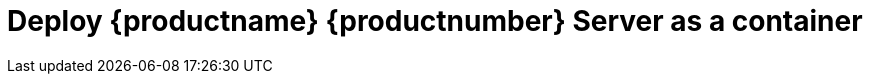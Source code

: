 [[quickstart-suma-deploy-container]]
= Deploy {productname} {productnumber} Server as a container
ifeval::[{uyuni-content} == true]
:noindex:
enif::[]

This quick start guide shows you how to install and configure a {productname} {productnumber} container for x86-64 architecture on {micro} {microversion}.

For this topic we assume that you already have valid organization credentials with {scc} and have obtained a registration code for both the host system and the containerized server, for example from a "SUSE Manager Lifecycle Management+" subscription.

.Supported operating system for the Container Host
[NOTE]
====
The supported host operating system for your containers is  {micro} {microversion}.
====

.Base operating system for the Container Image
[NOTE]
====
{productname} {productnumber} uses {sle} {bci-suma} as the base operating system of the container image or **BCI**.
====



== Deploying {micro} {microversion}

This section proivdes references for deploying {micro} {microversion}.



=== Container Host general Requirements

For general requirements see, xref:installation-and-upgrade:general-requirements.adoc[General requirements]

[IMPORTANT]
====
To guarantee that clients can resolve the {productname} {productnumber} domain name, both the container server and host machines must be linked to a functional DNS server providing a FQDN. Additionally, it is essential to ensure correct configuration of reverse lookups.
====



[[installation-server-containers-requirements]]
=== Container Host Requirements

For CPU, RAM and storage requirements see, xref:installation-and-upgrade:hardware-requirements.adoc[Hardware requirements]



=== {micro} {microversion} Installation

Get a copy of the {micro} {microversion} install media. You can begin installation on either a virtual machine or on a physical server. 

For detailed documentation on preparing your machines OS (Virutal or physical) See, link:https://documentation.suse.com/sle-micro/5.5/html/SLE-Micro-all/book-deployment-slemicro.html[{micro} {microversion} Deployment Guide]


.Procedure: {micro} {microversion} installation
. Begin installation from media

. Adjust Keyboard and language. Click the [systemitem]``checkbox`` to accept the License Agreement.

. Click [systemitem]``Next`` to continue.

. Select your registration method. For this example we will register the sever with {scc}.

. Enter your {scc} Email address. 

. Enter your registration code for {micro} {microversion}.

. Click [systemitem]``Next`` to continue.

. Select the {productname} {productnumber} Server extension [systemitem]``Checkbox``.

. Click [systemitem]``Next`` to continue.

. Enter your {productname} {productnumber} Server extension registration code.
+

.{productname} as an extension
[NOTE]
====
The {productname} {productnumber} container is installed as an extension. Therefore, in addition to acquiring {scc} registration keys for {micro} {microversion}, you will also need {scc} registration codes for the following extensions:

* {productname} {productnumber} Server
* {productname} {productnumber} Proxy
* Retail Branch Server

====
+

. Click [systemitem]``Next`` to continue.

. Enter or accept default [systemitem]``NTP Server``.

. Click [systemitem]``Next`` to continue.

. Add the [systemitem]``root user`` password twice to confirm.

. Click [systemitem]``Next`` to continue.

. Adjust [systemitem]``Installation Settings`` as required.

. Click [systemitem]``Next`` to continue.

This concludes installation of {micro} {microversion}.



== Deploy {productname} {productnumber} as container on {micro} {microversion}



=== Basic deployment with mgradm

.Procedure: Basic deployment of a {productname} {productnumber} container with Podman
. from the terminal run the following command as the root user.
+

[source, shell]
----
sudo mgradm install podman
----
+

[IMPORTANT]
====
You must deploy the container as sudo or root. The following error will be displayed at the terminal if you miss this step.

[source, shell]
----
INF Setting up uyuni network
9:58AM INF Enabling system service
9:58AM FTL Failed to open /etc/systemd/system/uyuni-server.service for writing error="open /etc/systemd/system/uyuni-server.service: permission denied"
----
====
+

. Enter your servers FQDN.

. Enter a database and certificate password when prompted.

. Wait for deployment to complete.

. Open a browser and proceed to your servers FQDN.

In this section you learned the basic method for deploying a {productname} {productnumber} Server container.



== Create the main administraton account

This section guides you through creating your organization's main administration account for {productname}

.Procedure: Setting Up the Main Administration Account
. In the browser, enter the address provided after completing setup.
    With this address you open the {productname} {webui}.
. In the {webui}, navigate to the menu:Create Organization[Organization Name] field and enter your organization name.
. In the menu:Create Organization[Desired Login] and menu:Create Organization[Desired Password] fields, enter your username and password.
. Fill in the Account Information fields including an email for system notifications.
. Click btn:[Create Organization] to finish creating your administration account.
+
image::quickstart-mgr-setup-admin1.png[scaledwidth=80%]

You are now presented with the {productname} menu:Home[Overview] page.

When you have finished creating the main administrator account on the new {productname} Server, you need to mirror the products from SCC. 



== Synchronize with SUSE Customer Center 

This section covers synchronizing with SCC from the {webui} and adding your first client channel.

[[proc-admin-organization-credentials]]
.Procedure: Entering Organization Credentials
. In the {susemgr} {webui}, select menu:Admin[Setup Wizard].
. From the [guimenu]``Setup Wizard`` page select the btn:[Organization Credentials] tab.
. Click btn:[Add a new credential].
. In the dialog, enter [guimenu]``Username`` and [guimenu]``Password``, and confirm with btn:[Save].

When the credentials are confirmed with a check-mark icon, proceed with <<proc-quickstart-first-channel-sync>>.

[[proc-quickstart-first-channel-sync]]
.Procedure: Synchronizing with {scc}
. In the {webui}, navigate to menu:Admin[Setup Wizard].
. From the [guimenu]``Setup Wizard`` page select the btn:[SUSE Products] tab.
    If you previously registered with {scc} a list of products will populate the table.
    This operation could take up to a few minutes.
    You can monitor the progress of the operation in section on the right ``Refresh the product catalog from SUSE Customer Center``.
    The table of products lists architecture, channels, and status information.
    For more information, see xref:reference:admin/setup-wizard.adoc[Wizard].
+
image::admin_suse_products.png[scaledwidth=80%]
. Use ``Filter by product description`` and ``Filter by architecture`` to filter the liste of displayed products.
    If your {sle} client is based on [systemitem]``x86_64`` architecture scroll down the page and select the check box for this channel now.
+

* Add channels to {productname} by selecting the check box to the left of each channel.
    Click the arrow symbol to the left of the description to unfold a product and list available modules.
* Click btn:[Add Products] to start product synchronization.

After adding the channel, {productname} will schedule the channel to be synchronized.
This can take a long time as {productname} will copy channel software sources from the {suse} repositories located at {scc} to local [path]``/var/spacewalk/`` directory of your server.

When the channel is fully synchronised, the bootstrap repository will be automatically created.
The bootstrap repository is necessary for the succesful bootstrapping of creation of the  activation key will be assciated with
the clients can be bootstrapped following the steps This completes {productname} installation and configuration, with channel preparation for the client bootstrapping.

When the channel synchronization process is complete, you can continue with client registration.
For more instructions, see xref:client-configuration:registration-overview.adoc[].



== Entering the container for management

To get to a shell in the pod run:
----
sudo mgrctl exec -ti bash
----


== Basic commands for working with {micro} {microversion}


=== Transactional commands

To Install a package::
+

----
transactional-update pkg install
reboot
----

To Remove a package::
+

----
transactional-update pkg remove
reboot
----

To enter an interactive shell to work with zypper::
Make the adjustments you like: 
+

----
transactional-update shell
zypper install <package_name>
----
+

Exit the shell and reboot into the new snapshot:
+

----
exit
reboot
----

=== Working with snapshots

To list all snapshots::
+

----
snapper list
----

To list the difference between snapshots::
+

----
snapper diff 2..3
----

To compare snapshots::
+

----
snapper status 2..3
----

To rollback to a snapshot::
+

----
snapper rollback 2
----

To delete a in-active or unmounted snapshot::
+

----
snapper delete 2
----

To delete a mounted snapshot::
First set another snapshot as default
+

----
snapper modify 2 --default
----
+

Then unmount the snapshot to be deleted and remove it
+

----
snapper umount 3
snapper delete 3
----